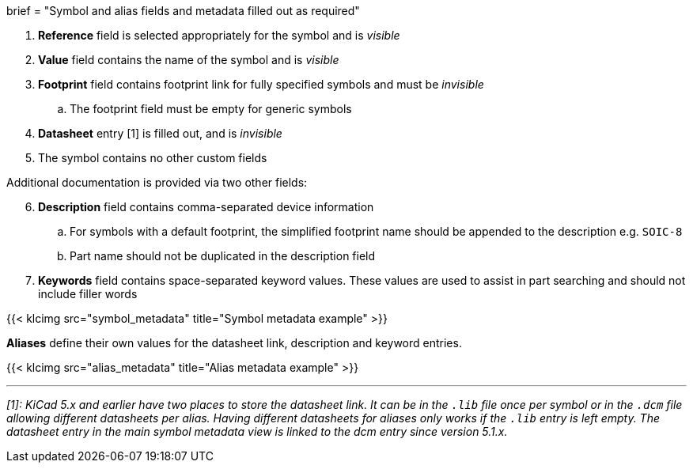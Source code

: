 +++
brief = "Symbol and alias fields and metadata filled out as required"
+++

. *Reference* field is selected appropriately for the symbol and is _visible_
. *Value* field contains the name of the symbol and is _visible_
. *Footprint* field contains footprint link for fully specified symbols and must be _invisible_
.. The footprint field must be empty for generic symbols
. *Datasheet* entry [1] is filled out, and is _invisible_
. The symbol contains no other custom fields

Additional documentation is provided via two other fields:
[start=6]
. **Description** field contains comma-separated device information
.. For symbols with a default footprint, the simplified footprint name should be appended to the description e.g. `SOIC-8`
.. Part name should not be duplicated in the description field
. **Keywords** field contains space-separated keyword values. These values are used to assist in part searching and should not include filler words

{{< klcimg src="symbol_metadata" title="Symbol metadata example" >}}

**Aliases** define their own values for the datasheet link, description and keyword entries.

{{< klcimg src="alias_metadata" title="Alias metadata example" >}}

---

_[1]: KiCad 5.x and earlier have two places to store the datasheet link. It can be in the `.lib` file once per symbol or in the `.dcm` file allowing different datasheets per alias. Having different datasheets for aliases only works if the `.lib` entry is left empty. The datasheet entry in the main symbol metadata view is linked to the dcm entry since version 5.1.x._
